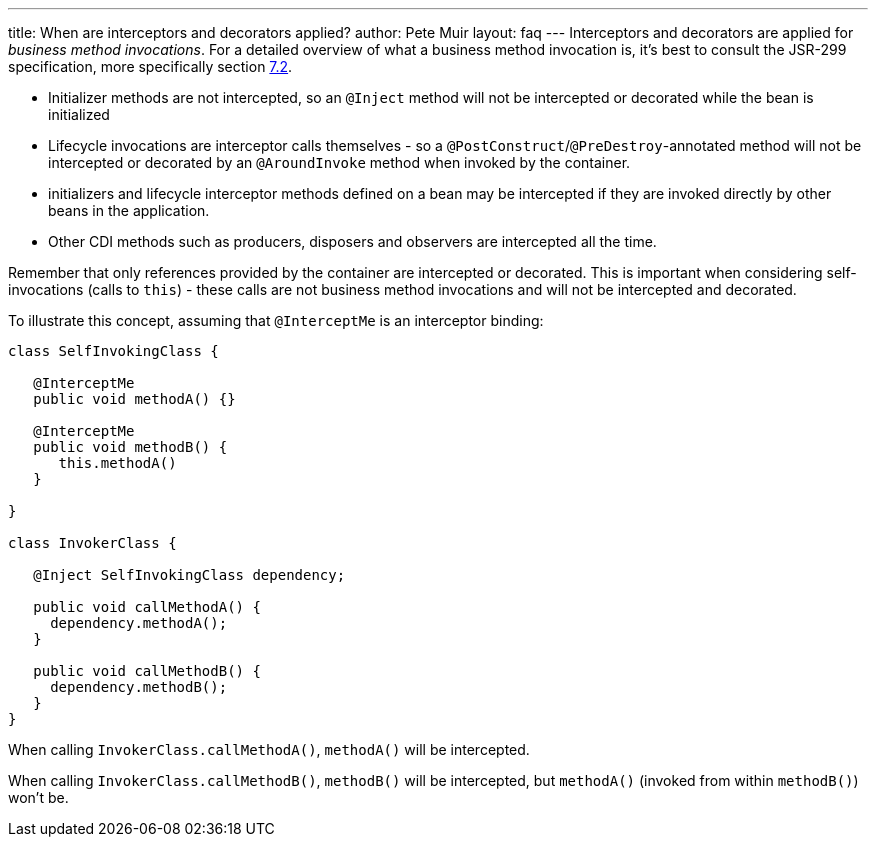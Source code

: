 ---
title: When are interceptors and decorators applied?
author: Pete Muir
layout: faq
---
Interceptors and decorators are applied for _business method invocations_. For a detailed overview of what a business method invocation is, it's best to consult the JSR-299 specification, more specifically section http://docs.jboss.com/cdi/spec/1.0/html/lifecycle.html#bizmethod[7.2].

* Initializer methods are not intercepted, so an `@Inject` method will not be intercepted or decorated while the bean is initialized
* Lifecycle invocations are interceptor calls themselves - so a `@PostConstruct`/`@PreDestroy`-annotated method will not be intercepted or decorated by an `@AroundInvoke` method when invoked by the container. 
* initializers and lifecycle interceptor methods defined on a bean may be intercepted if they are invoked directly by other beans in the application. 
* Other CDI methods such as producers, disposers and observers are intercepted all the time.

Remember that only references provided by the container are intercepted or decorated. This is important when considering self-invocations (calls to `this`) - these calls are not business method invocations and will not be intercepted and decorated.

To illustrate this concept, assuming that `@InterceptMe` is an interceptor binding:

[source,java]
----
class SelfInvokingClass {
   
   @InterceptMe
   public void methodA() {}
	
   @InterceptMe
   public void methodB() { 
      this.methodA() 
   }
	
}

class InvokerClass {

   @Inject SelfInvokingClass dependency;

   public void callMethodA() { 
     dependency.methodA();
   }
	
   public void callMethodB() { 
     dependency.methodB();
   }
}
----

When calling `InvokerClass.callMethodA()`, `methodA()` will be intercepted.

When calling `InvokerClass.callMethodB()`, `methodB()` will be intercepted, but `methodA()` (invoked from within `methodB()`) won't be.
